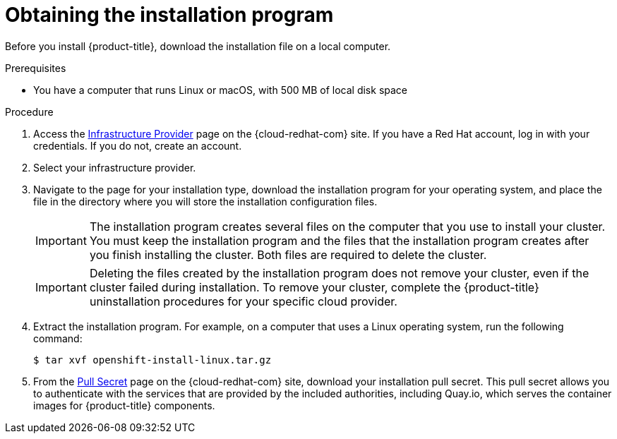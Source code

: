 // Module included in the following assemblies:
//
// * installing/installing_aws/installing-aws-user-infra.adoc
// * installing/installing_aws/installing-aws-customizations.adoc
// * installing/installing_aws/installing-aws-default.adoc
// * installing/installing_aws/installing-aws-government-region.adoc
// * installing/installing_aws/installing-aws-network-customizations.adoc
// * installing/installing_aws/installing-aws-private.adoc
// * installing/installing_aws/installing-aws-vpc.adoc
// * installing/installing_azure/installing-azure-customizations.adoc
// * installing/installing_azure/installing-azure-default.adoc
// * installing/installing_azure/installing-azure-government-region.adoc
// * installing/installing_azure/installing-azure-private.adoc
// * installing/installing_azure/installing-azure-vnet.adoc
// * installing/installing_azure/installing-azure-user-infra.adoc
// * installing/installing_bare_metal/installing-bare-metal.adoc
// * installing/installing_gcp/installing-gcp-customizations.adoc
// * installing/installing_gcp/installing-gcp-private.adoc
// * installing/installing_gcp/installing-gcp-default.adoc
// * installing/installing_gcp/installing-gcp-vpc.adoc
// * installing/installing_openstack/installing-openstack-installer-custom.adoc
// * installing/installing_openstack/installing-openstack-installer-kuryr.adoc
// * installing/installing_openstack/installing-openstack-installer.adoc
// * installing/installing_platform_agnostic/installing-platform-agnostic.adoc
// * installing/installing_vmc/installing-vmc-user-infra.adoc
// * installing/installing_vmc/installing-vmc-network-customizations-user-infra.adoc
// * installing/installing_vmc/installing-vmc.adoc
// * installing/installing_vmc/installing-vmc-customizations.adoc
// * installing/installing_vmc/installing-vmc-network-customizations.adoc
// * installing/installing_vsphere/installing-vsphere.adoc
// * installing/installing_vsphere/installing-vsphere-network-customizations.adoc
// * installing/installing_vsphere/installing-vsphere-installer-provisioned.adoc
// * installing/installing_vsphere/installing-vsphere-installer-provisioned-customizations.adoc
// * installing/installing_vsphere/installing-vsphere-installer-provisioned-network-customizations.adoc
// * installing/installing_ibm_z/installing-ibm-z.adoc
// * installing/installing_ibm_z/installing-ibm-z-kvm.adoc
// * installing/installing_rhv/installing-rhv-default.adoc
// * installing/installing_rhv/installing-rhv-customizations.adoc
// * installing/installing_rhv/installing-rhv-user-infra.adoc


[role="_abstract"]
ifeval::["{context}" == "installing-ibm-z"]
:ibm-z:
endif::[]
ifeval::["{context}" == "installing-ibm-z-kvm"]
:ibm-z-kvm:
endif::[]

[id="installation-obtaining-installer_{context}"]
= Obtaining the installation program

Before you install {product-title}, download the installation file on
ifdef::restricted[]
the mirror host.
endif::restricted[]
ifndef::restricted[]
ifdef::ibm-z,ibm-z-kvm[ your provisioning machine.]
ifndef::ibm-z,ibm-z-kvm[ a local computer.]
endif::restricted[]

.Prerequisites

ifdef::ibm-z,ibm-z-kvm[* You have a machine that runs Linux, for example Red Hat Enterprise Linux 8, with 500 MB of local disk space]
ifndef::ibm-z,ibm-z-kvm[* You have a computer that runs Linux or macOS, with 500 MB of local disk space]

.Procedure

ifndef::openshift-origin[]
. Access the link:https://console.redhat.com/openshift/install[Infrastructure Provider]
page on the {cloud-redhat-com} site. If you have a Red Hat account, log in with your credentials. If you do not, create an account.
. Select your infrastructure provider.
. Navigate to the page for your installation type, download the installation program for your operating system, and place the file in the directory where you will store the installation configuration files.
endif::[]
ifdef::openshift-origin[]
. Download installer from https://github.com/openshift/okd/releases
endif::[]

+
[IMPORTANT]
====
The installation program creates several files on the computer that you use to install your cluster. You must keep the installation program and the files that the installation program creates after you finish installing the cluster. Both files are required to delete the cluster.
====
+
[IMPORTANT]
====
Deleting the files created by the installation program does not remove your
cluster, even if the cluster failed during installation. To remove your cluster, complete the
{product-title} uninstallation procedures for your specific cloud
provider.
====

. Extract the installation program. For example, on a computer that uses a Linux
operating system, run the following command:
+
[source,terminal]
----
$ tar xvf openshift-install-linux.tar.gz
----

. From the
link:https://console.redhat.com/openshift/install/pull-secret[Pull Secret] page on the {cloud-redhat-com} site, download your installation pull secret. This pull secret allows you to authenticate with the services that
are provided by the included authorities, including Quay.io, which serves the
container images for {product-title} components.
ifdef::openshift-origin[]
+
Using a pull secret from the {cloud-redhat-com} site is not required. You can use a pull secret for another private registry. Or, if you do not need the cluster to pull images from a private registry, you can use `{"auths":{"fake":{"auth":"aWQ6cGFzcwo="}}}` as the pull secret when prompted during the installation.
+
If you do not use the pull secret from the {cloud-redhat-com} site:
+
* Red Hat Operators are not available.
* The Telemetry and Insights operators do not send data to Red Hat.
* Content from the link:https://catalog.redhat.com/software/containers/explore[Red Hat Ecosystem Catalog Container images] registry, such as image streams and Operators, are not available.
endif::openshift-origin[]

ifeval::["{context}" == "installing-ibm-z"]
:!ibm-z:
endif::[]
ifeval::["{context}" == "installing-ibm-z-kvm"]
:!ibm-z-kvm:
endif::[]
